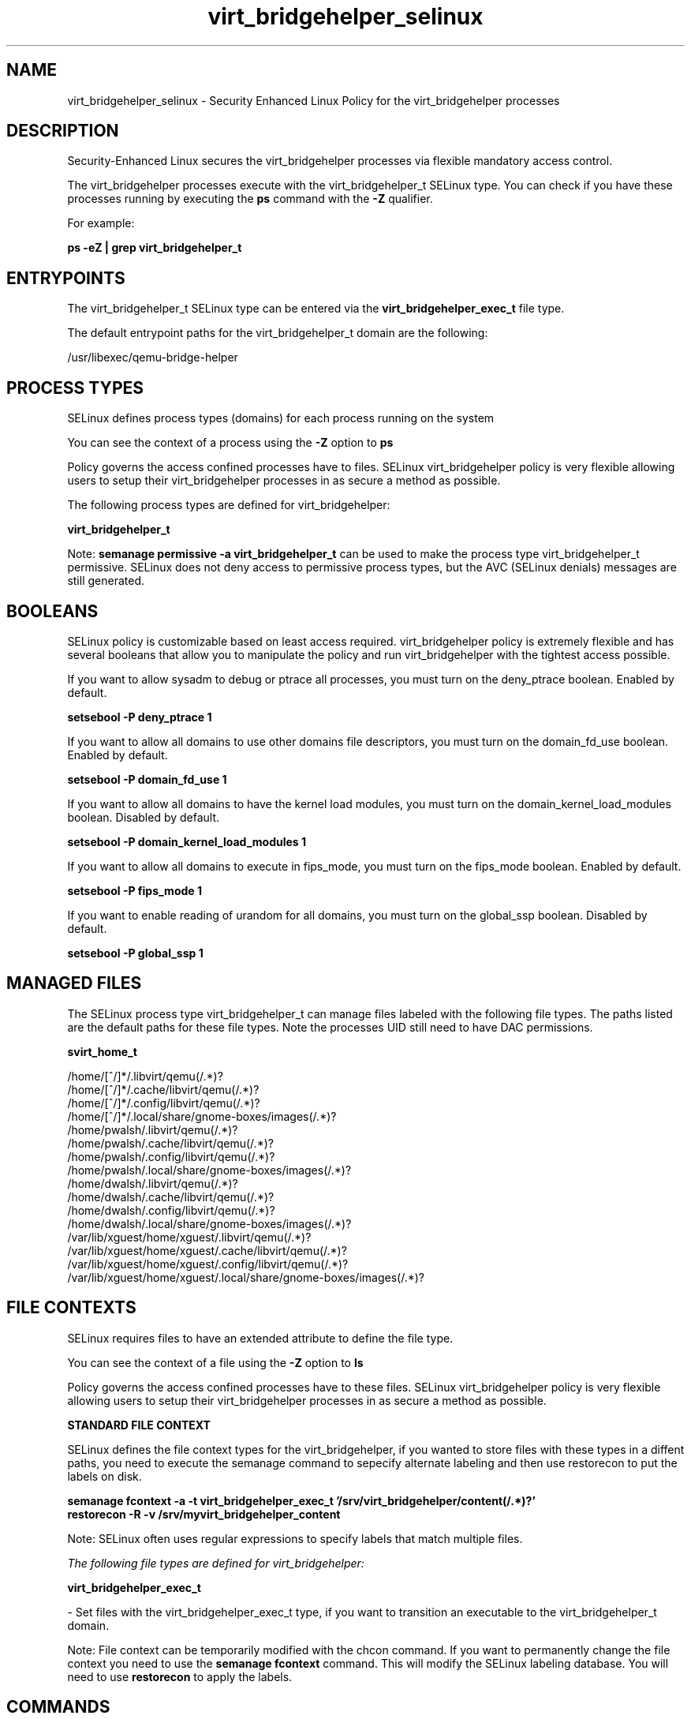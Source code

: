 .TH  "virt_bridgehelper_selinux"  "8"  "13-01-16" "virt_bridgehelper" "SELinux Policy documentation for virt_bridgehelper"
.SH "NAME"
virt_bridgehelper_selinux \- Security Enhanced Linux Policy for the virt_bridgehelper processes
.SH "DESCRIPTION"

Security-Enhanced Linux secures the virt_bridgehelper processes via flexible mandatory access control.

The virt_bridgehelper processes execute with the virt_bridgehelper_t SELinux type. You can check if you have these processes running by executing the \fBps\fP command with the \fB\-Z\fP qualifier.

For example:

.B ps -eZ | grep virt_bridgehelper_t


.SH "ENTRYPOINTS"

The virt_bridgehelper_t SELinux type can be entered via the \fBvirt_bridgehelper_exec_t\fP file type.

The default entrypoint paths for the virt_bridgehelper_t domain are the following:

/usr/libexec/qemu-bridge-helper
.SH PROCESS TYPES
SELinux defines process types (domains) for each process running on the system
.PP
You can see the context of a process using the \fB\-Z\fP option to \fBps\bP
.PP
Policy governs the access confined processes have to files.
SELinux virt_bridgehelper policy is very flexible allowing users to setup their virt_bridgehelper processes in as secure a method as possible.
.PP
The following process types are defined for virt_bridgehelper:

.EX
.B virt_bridgehelper_t
.EE
.PP
Note:
.B semanage permissive -a virt_bridgehelper_t
can be used to make the process type virt_bridgehelper_t permissive. SELinux does not deny access to permissive process types, but the AVC (SELinux denials) messages are still generated.

.SH BOOLEANS
SELinux policy is customizable based on least access required.  virt_bridgehelper policy is extremely flexible and has several booleans that allow you to manipulate the policy and run virt_bridgehelper with the tightest access possible.


.PP
If you want to allow sysadm to debug or ptrace all processes, you must turn on the deny_ptrace boolean. Enabled by default.

.EX
.B setsebool -P deny_ptrace 1

.EE

.PP
If you want to allow all domains to use other domains file descriptors, you must turn on the domain_fd_use boolean. Enabled by default.

.EX
.B setsebool -P domain_fd_use 1

.EE

.PP
If you want to allow all domains to have the kernel load modules, you must turn on the domain_kernel_load_modules boolean. Disabled by default.

.EX
.B setsebool -P domain_kernel_load_modules 1

.EE

.PP
If you want to allow all domains to execute in fips_mode, you must turn on the fips_mode boolean. Enabled by default.

.EX
.B setsebool -P fips_mode 1

.EE

.PP
If you want to enable reading of urandom for all domains, you must turn on the global_ssp boolean. Disabled by default.

.EX
.B setsebool -P global_ssp 1

.EE

.SH "MANAGED FILES"

The SELinux process type virt_bridgehelper_t can manage files labeled with the following file types.  The paths listed are the default paths for these file types.  Note the processes UID still need to have DAC permissions.

.br
.B svirt_home_t

	/home/[^/]*/\.libvirt/qemu(/.*)?
.br
	/home/[^/]*/\.cache/libvirt/qemu(/.*)?
.br
	/home/[^/]*/\.config/libvirt/qemu(/.*)?
.br
	/home/[^/]*/\.local/share/gnome-boxes/images(/.*)?
.br
	/home/pwalsh/\.libvirt/qemu(/.*)?
.br
	/home/pwalsh/\.cache/libvirt/qemu(/.*)?
.br
	/home/pwalsh/\.config/libvirt/qemu(/.*)?
.br
	/home/pwalsh/\.local/share/gnome-boxes/images(/.*)?
.br
	/home/dwalsh/\.libvirt/qemu(/.*)?
.br
	/home/dwalsh/\.cache/libvirt/qemu(/.*)?
.br
	/home/dwalsh/\.config/libvirt/qemu(/.*)?
.br
	/home/dwalsh/\.local/share/gnome-boxes/images(/.*)?
.br
	/var/lib/xguest/home/xguest/\.libvirt/qemu(/.*)?
.br
	/var/lib/xguest/home/xguest/\.cache/libvirt/qemu(/.*)?
.br
	/var/lib/xguest/home/xguest/\.config/libvirt/qemu(/.*)?
.br
	/var/lib/xguest/home/xguest/\.local/share/gnome-boxes/images(/.*)?
.br

.SH FILE CONTEXTS
SELinux requires files to have an extended attribute to define the file type.
.PP
You can see the context of a file using the \fB\-Z\fP option to \fBls\bP
.PP
Policy governs the access confined processes have to these files.
SELinux virt_bridgehelper policy is very flexible allowing users to setup their virt_bridgehelper processes in as secure a method as possible.
.PP

.PP
.B STANDARD FILE CONTEXT

SELinux defines the file context types for the virt_bridgehelper, if you wanted to
store files with these types in a diffent paths, you need to execute the semanage command to sepecify alternate labeling and then use restorecon to put the labels on disk.

.B semanage fcontext -a -t virt_bridgehelper_exec_t '/srv/virt_bridgehelper/content(/.*)?'
.br
.B restorecon -R -v /srv/myvirt_bridgehelper_content

Note: SELinux often uses regular expressions to specify labels that match multiple files.

.I The following file types are defined for virt_bridgehelper:


.EX
.PP
.B virt_bridgehelper_exec_t
.EE

- Set files with the virt_bridgehelper_exec_t type, if you want to transition an executable to the virt_bridgehelper_t domain.


.PP
Note: File context can be temporarily modified with the chcon command.  If you want to permanently change the file context you need to use the
.B semanage fcontext
command.  This will modify the SELinux labeling database.  You will need to use
.B restorecon
to apply the labels.

.SH "COMMANDS"
.B semanage fcontext
can also be used to manipulate default file context mappings.
.PP
.B semanage permissive
can also be used to manipulate whether or not a process type is permissive.
.PP
.B semanage module
can also be used to enable/disable/install/remove policy modules.

.B semanage boolean
can also be used to manipulate the booleans

.PP
.B system-config-selinux
is a GUI tool available to customize SELinux policy settings.

.SH AUTHOR
This manual page was auto-generated using
.B "sepolicy manpage"
by Dan Walsh.

.SH "SEE ALSO"
selinux(8), virt_bridgehelper(8), semanage(8), restorecon(8), chcon(1), sepolicy(8)
, setsebool(8), virt_qemu_ga_selinux(8), virt_qmf_selinux(8), virtd_selinux(8), virtd_lxc_selinux(8)